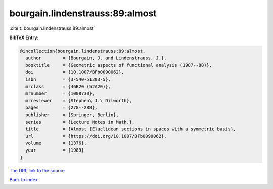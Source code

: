 bourgain.lindenstrauss:89:almost
================================

:cite:t:`bourgain.lindenstrauss:89:almost`

**BibTeX Entry:**

.. code-block:: bibtex

   @incollection{bourgain.lindenstrauss:89:almost,
     author        = {Bourgain, J. and Lindenstrauss, J.},
     booktitle     = {Geometric aspects of functional analysis (1987--88)},
     doi           = {10.1007/BFb0090062},
     isbn          = {3-540-51303-5},
     mrclass       = {46B20 (52A20)},
     mrnumber      = {1008730},
     mrreviewer    = {Stephen\ J.\ Dilworth},
     pages         = {278--288},
     publisher     = {Springer, Berlin},
     series        = {Lecture Notes in Math.},
     title         = {Almost {E}uclidean sections in spaces with a symmetric basis},
     url           = {https://doi.org/10.1007/BFb0090062},
     volume        = {1376},
     year          = {1989}
   }
`The URL link to the source <https://doi.org/10.1007/BFb0090062>`_


`Back to index <../By-Cite-Keys.html>`_
